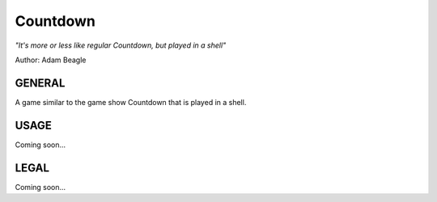 ============
Countdown
============

*"It's more or less like regular Countdown, but played in a shell"*

Author: Adam Beagle

***************
GENERAL
***************
A game similar to the game show Countdown that is played in a shell. 

***************
USAGE
***************

Coming soon...

***************
LEGAL
***************

Coming soon...